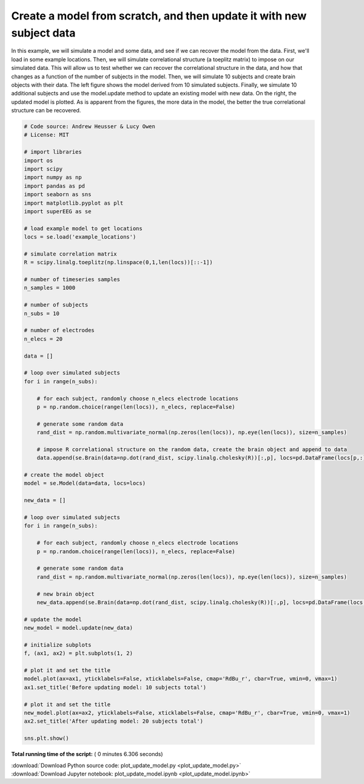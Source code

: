 

.. _sphx_glr_auto_examples_plot_update_model.py:


=============================
Create a model from scratch, and then update it with new subject data
=============================

In this example, we will simulate a model and some data, and see if we can
recover the model from the data. First, we'll load in some example locations.
Then, we will simulate correlational structure (a toeplitz matrix) to impose on
our simulated data.  This will allow us to test whether we can recover the
correlational structure in the data, and how that changes as a function of the
number of subjects in the model. Then, we will simulate 10 subjects and create
brain objects with their data.  The left figure shows the model derived from
10 simulated subjects.  Finally, we simulate 10 additional subjects and use the
model.update method to update an existing model with new data. On the right, the
updated model is plotted. As is apparent from the figures, the more data in the
model, the better the true correlational structure can be recovered.





.. image:: /auto_examples/images/sphx_glr_plot_update_model_001.png
    :align: center





.. code-block:: python


    # Code source: Andrew Heusser & Lucy Owen
    # License: MIT

    # import libraries
    import os
    import scipy
    import numpy as np
    import pandas as pd
    import seaborn as sns
    import matplotlib.pyplot as plt
    import superEEG as se

    # load example model to get locations
    locs = se.load('example_locations')

    # simulate correlation matrix
    R = scipy.linalg.toeplitz(np.linspace(0,1,len(locs))[::-1])

    # number of timeseries samples
    n_samples = 1000

    # number of subjects
    n_subs = 10

    # number of electrodes
    n_elecs = 20

    data = []

    # loop over simulated subjects
    for i in range(n_subs):

        # for each subject, randomly choose n_elecs electrode locations
        p = np.random.choice(range(len(locs)), n_elecs, replace=False)

        # generate some random data
        rand_dist = np.random.multivariate_normal(np.zeros(len(locs)), np.eye(len(locs)), size=n_samples)

        # impose R correlational structure on the random data, create the brain object and append to data
        data.append(se.Brain(data=np.dot(rand_dist, scipy.linalg.cholesky(R))[:,p], locs=pd.DataFrame(locs[p,:], columns=['x', 'y', 'z'])))

    # create the model object
    model = se.Model(data=data, locs=locs)

    new_data = []

    # loop over simulated subjects
    for i in range(n_subs):

        # for each subject, randomly choose n_elecs electrode locations
        p = np.random.choice(range(len(locs)), n_elecs, replace=False)

        # generate some random data
        rand_dist = np.random.multivariate_normal(np.zeros(len(locs)), np.eye(len(locs)), size=n_samples)

        # new brain object
        new_data.append(se.Brain(data=np.dot(rand_dist, scipy.linalg.cholesky(R))[:,p], locs=pd.DataFrame(locs[p,:], columns=['x', 'y', 'z'])))

    # update the model
    new_model = model.update(new_data)

    # initialize subplots
    f, (ax1, ax2) = plt.subplots(1, 2)

    # plot it and set the title
    model.plot(ax=ax1, yticklabels=False, xticklabels=False, cmap='RdBu_r', cbar=True, vmin=0, vmax=1)
    ax1.set_title('Before updating model: 10 subjects total')

    # plot it and set the title
    new_model.plot(ax=ax2, yticklabels=False, xticklabels=False, cmap='RdBu_r', cbar=True, vmin=0, vmax=1)
    ax2.set_title('After updating model: 20 subjects total')

    sns.plt.show()

**Total running time of the script:** ( 0 minutes  6.306 seconds)



.. container:: sphx-glr-footer


  .. container:: sphx-glr-download

     :download:`Download Python source code: plot_update_model.py <plot_update_model.py>`



  .. container:: sphx-glr-download

     :download:`Download Jupyter notebook: plot_update_model.ipynb <plot_update_model.ipynb>`

.. rst-class:: sphx-glr-signature

    `Generated by Sphinx-Gallery <http://sphinx-gallery.readthedocs.io>`_
